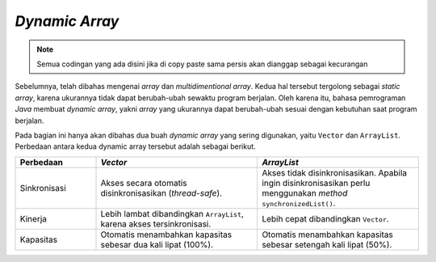 *Dynamic Array*
================

.. note::

    Semua codingan yang ada disini jika di copy paste sama persis akan dianggap sebagai kecurangan


Sebelumnya, telah dibahas mengenai *array* dan *multidimentional array*. Kedua hal tersebut tergolong sebagai *static array*, karena ukurannya tidak dapat berubah-ubah sewaktu program berjalan. Oleh karena itu, bahasa pemrograman *Java* membuat *dynamic array*, yakni *array* yang ukurannya dapat berubah-ubah sesuai dengan kebutuhan saat program berjalan. 

Pada bagian ini hanya akan dibahas dua buah *dynamic array* yang sering digunakan, yaitu ``Vector`` dan ``ArrayList``. Perbedaan antara kedua dynamic array tersebut adalah sebagai berikut.

.. list-table::
   :widths: 20 40 40
   :header-rows: 1

   * - Perbedaan
     - *Vector*
     - *ArrayList*
   * - Sinkronisasi
     - Akses secara otomatis disinkronisasikan (*thread-safe*).
     - Akses tidak disinkronisasikan. Apabila ingin disinkronisasikan perlu menggunakan *method* ``synchronizedList()``.
   * - Kinerja
     - Lebih lambat dibandingkan ``ArrayList``, karena akses tersinkronisasi.
     - Lebih cepat dibandingkan ``Vector``.
   * - Kapasitas
     - Otomatis menambahkan kapasitas sebesar dua kali lipat (100%).
     - Otomatis menambahkan kapasitas sebesar setengah kali lipat (50%).
